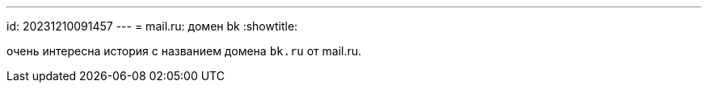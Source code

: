 ---
id: 20231210091457
---
= mail.ru: домен bk
:showtitle:

очень интересна история с названием домена `bk.ru` от mail.ru.
